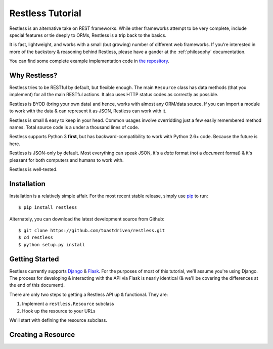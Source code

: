 .. _tutorial:

=================
Restless Tutorial
=================

Restless is an alternative take on REST frameworks. While other frameworks
attempt to be very complete, include special features or tie deeply to ORMs,
Restless is a trip back to the basics.

It is fast, lightweight, and works with a small (but growing) number of
different web frameworks. If you're interested in more of the backstory &
reasoning behind Restless, please have a gander at the :ref:`philosophy`
documentation.

You can find some complete example implementation code in `the repository`_.

.. _`the repository`: https://github.com/toastdriven/restless/tree/master/examples


Why Restless?
=============

Restless tries to be RESTful by default, but flexible enough. The main
``Resource`` class has data methods (that you implement) for all the main
RESTful actions. It also uses HTTP status codes as correctly as possible.

Restless is BYOD (bring your own data) and hence, works with almost any
ORM/data source. If you can import a module to work with the data & can
represent it as JSON, Restless can work with it.

Restless is small & easy to keep in your head. Common usages involve
overridding just a few easily remembered method names. Total source code is
a under a thousand lines of code.

Restless supports Python 3 **first**, but has backward-compatibility to work
with Python 2.6+ code. Because the future is here.

Restless is JSON-only by default. Most everything can speak JSON, it's a *data*
format (not a *document* format) & it's pleasant for both computers and humans
to work with.

Restless is well-tested.


Installation
============

Installation is a relatively simple affair. For the most recent stable release,
simply use pip_ to run::

    $ pip install restless

Alternately, you can download the latest development source from Github::

    $ git clone https://github.com/toastdriven/restless.git
    $ cd restless
    $ python setup.py install

.. _pip: http://pip-installer.org/


Getting Started
===============

Restless currently supports Django_ & Flask_. For the purposes of most of this
tutorial, we'll assume you're using Django. The process for developing &
interacting with the API via Flask is nearly identical (& we'll be covering the
differences at the end of this document).

There are only two steps to getting a Restless API up & functional. They are:

#. Implement a ``restless.Resource`` subclass
#. Hook up the resource to your URLs

We'll start with defining the resource subclass.

.. _Django: http://djangoproject.com/
.. _Flask: http://flask.pocoo.org/


Creating a Resource
===================


